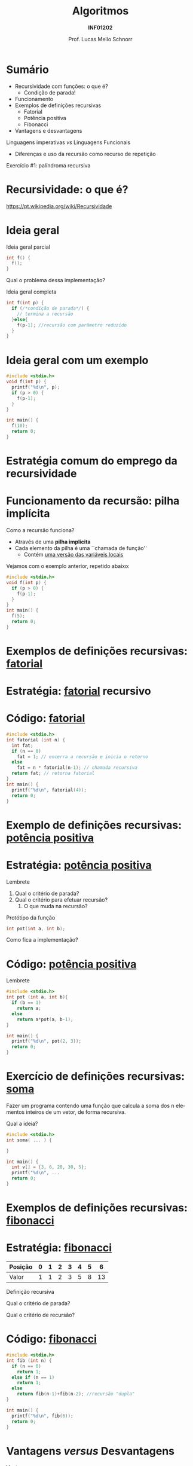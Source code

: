 # -*- coding: utf-8 -*-
# -*- mode: org -*-
#+startup: beamer overview indent
#+LANGUAGE: pt-br
#+TAGS: noexport(n)
#+EXPORT_EXCLUDE_TAGS: noexport
#+EXPORT_SELECT_TAGS: export

#+Title: Algoritmos
#+Subtitle: *INF01202*
#+Author: Prof. Lucas Mello Schnorr
#+Date: \copyleft

#+LaTeX_CLASS: beamer
#+LaTeX_CLASS_OPTIONS: [xcolor=dvipsnames]
#+OPTIONS: title:nil H:1 num:t toc:nil \n:nil @:t ::t |:t ^:t -:t f:t *:t <:t
#+LATEX_HEADER: \input{org-babel.tex}
#+LATEX_HEADER: \usepackage{amsmath}
#+LATEX_HEADER: \usepackage{systeme}

#+latex: \newcommand{\mytitle}{Recursividade}
#+latex: \mytitleslide

* Sumário

- Recursividade com funções: o que é?
  - Condição de parada!
- Funcionamento
- Exemplos de definições recursivas
  - Fatorial
  - Potência positiva
  - Fibonacci
- Vantagens e desvantagens

#+latex: \vfill

Linguagens imperativas /vs/ Linguagens Funcionais
- Diferenças e uso da recursão como recurso de repetição

#+latex: \vfill

Exercício #1: palíndroma recursiva

* Recursividade: o que é?

https://pt.wikipedia.org/wiki/Recursividade

#+latex: \cortesia{../../../Algoritmos/Marcelo/aulas/aula28/aula28_slide_01.pdf}{Prof. Marcelo Walter}

* Ideia geral

Ideia geral parcial
#+attr_latex: :options fontsize=\large
#+BEGIN_SRC C
int f() {
  f();
}
#+END_SRC

#+latex: \pause

Qual o problema dessa implementação?

#+latex: \vfill\pause

Ideia geral completa
#+attr_latex: :options fontsize=\large
#+BEGIN_SRC C
int f(int p) {
  if (/*condição de parada*/) {
    // termina a recursão
  }else{
    f(p-1); //recursão com parâmetro reduzido
  }
}
#+END_SRC

* Ideia geral com um exemplo

#+attr_latex: :options fontsize=\large
#+BEGIN_SRC C :tangle e/a40-f.c
#include <stdio.h>
void f(int p) {
  printf("%d\n", p);
  if (p > 0) {
    f(p-1);
  }
}

int main() {
  f(10);
  return 0;
}
#+END_SRC

* Estratégia comum do emprego da recursividade
#+latex: \cortesia{../../../Algoritmos/Marcelo/aulas/aula28/aula28_slide_03.pdf}{Prof. Marcelo Walter}
* Funcionamento da recursão: pilha implícita

Como a recursão funciona?
- Através de uma *pilha implícita*
- Cada elemento da pilha é uma ``chamada de função''
  - Contém _uma versão das variáveis locais_

#+latex: \pause

Vejamos com o exemplo anterior, repetido abaixo:
#+attr_latex: :options fontsize=\large
#+BEGIN_SRC C
#include <stdio.h>
void f(int p) {
  if (p > 0) {
    f(p-1);
  }
}
int main() {
  f(5);
  return 0;
}
#+END_SRC


* Exemplos de definições recursivas: _fatorial_

#+latex: \cortesia{../../../Algoritmos/Marcelo/aulas/aula28/aula28_slide_07.pdf}{Prof. Marcelo Walter}

* Estratégia: _fatorial_ recursivo

#+latex: \cortesia{../../../Algoritmos/Marcelo/aulas/aula28/aula28_slide_09.pdf}{Prof. Marcelo Walter}

* Código: _fatorial_

#+attr_latex: :options fontsize=\normalsize
#+BEGIN_SRC C :tangle e/a40-fat.c
#include <stdio.h>
int fatorial (int n) {
  int fat;
  if (n == 0)
    fat = 1; // encerra a recursão e inicia o retorno
  else
    fat = n * fatorial(n-1); // chamada recursiva
  return fat; // retorna fatorial
}
int main() {
  printf("%d\n", fatorial(4));
  return 0;
}
#+END_SRC

#+RESULTS:
: 24

* Exemplo de definições recursivas: _potência positiva_

#+latex: \cortesia{../../../Algoritmos/Marcelo/aulas/aula28/aula28_slide_13.pdf}{Prof. Marcelo Walter}

* Estratégia: _potência positiva_
Lembrete
#+BEGIN_EXPORT latex
  \[
  a^b = \begin{cases}
  a & \text{se } b = 1; \\
  a\times(a^{b-1}) & \text{se } b > 1;
   \end{cases}
  \]
#+END_EXPORT

1. Qual o critério de parada?
2. Qual o critério para efetuar recursão?
   1. O que muda na recursão?

#+latex: \pause\vfill

Protótipo da função
#+attr_latex: :options fontsize=\normalsize
#+BEGIN_SRC C
int pot(int a, int b);
#+END_SRC

Como fica a implementação?

* Código: _potência positiva_

Lembrete
#+BEGIN_EXPORT latex
  \[
  a^b = \begin{cases}
  a & \text{se } b = 1; \\
  a\times(a^{b-1}) & \text{se } b > 1;
   \end{cases}
  \]
#+END_EXPORT

#+attr_latex: :options fontsize=\normalsize
#+BEGIN_SRC C :tangle e/a40-pot.c
#include <stdio.h>
int pot (int a, int b){
  if (b == 1)
    return a;
  else
    return a*pot(a, b-1);
}

int main() {
  printf("%d\n", pot(2, 3));
  return 0;
}
#+END_SRC

* Exercício de definições recursivas: _soma_

Fazer um programa contendo uma função que calcula a soma dos n
elementos inteiros de um vetor, de forma recursiva.

#+latex: \vfill

Qual a ideia?

#+latex: \vfill\pause

#+attr_latex: :options fontsize=\normalsize
#+BEGIN_SRC C :tangle e/a40-soma.c
#include <stdio.h>
int soma( ... ) {

}

int main() {
  int v[] = {3, 6, 20, 30, 5};
  printf("%d\n", ...
  return 0;
}
#+END_SRC

* Exemplos de definições recursivas: _fibonacci_

#+latex: \cortesia{../../../Algoritmos/Marcelo/aulas/aula28/aula28_slide_18.pdf}{Prof. Marcelo Walter}

* Estratégia: _fibonacci_

| Posição | 0 | 1 | 2 | 3 | 4 | 5 |  6 |
|---------+---+---+---+---+---+---+----|
| Valor   | 1 | 1 | 2 | 3 | 5 | 8 | 13 |

Definição recursiva
#+BEGIN_EXPORT latex
  \[
  fib(n) = \begin{cases}
  1 & \text{se } n = 0; \\
  1 & \text{se } n = 1; \\
  fib(n-1) + fib(n-2) & \text{se } n > 1;
   \end{cases}
  \]
#+END_EXPORT

Qual o critério de parada?

Qual o critério de recursão?

* Código: _fibonacci_

#+attr_latex: :options fontsize=\normalsize
#+BEGIN_SRC C :tangle e/a40-fib.c
#include <stdio.h>
int fib (int n) {
  if (n == 0)
    return 1;
  else if (n == 1)
    return 1;
  else
    return fib(n-1)+fib(n-2); //recursão "dupla"
}

int main() {
  printf("%d\n", fib(6));
  return 0;
}
#+END_SRC

* Vantagens /versus/ Desvantagens

Vantagens
- Código mais compacto
- Conveniente para estruturas recursivas
- Código mais fácil legível
- Implementação imediata de funções matemáticas recursivas

#+latex: \pause

Desvantagens
- Maior ocupação de memória
- Maior tempo de processamento
* Reflexão: linguagens imperativas /versus/ funcionais

Linguagens imperativas
- Repetição é obtida por laços (for, while, do-while)
- Comandos são ordens de execução!

Linguagens funcionais
- Repetição é obtida por recursão
- Laços inexistem
* Alguns outros exemplos com recursividade

- Contagens
  - Número de dígitos de um número inteiro
  - Quantidade de caracteres de uma /string/
- Busca binária recursiva em arranjo ordenado

* Exercícios #1

Implemente com funções recursivas
1. Contagem: número de dígitos de um número inteiro
2. Contagem: quantidade de caracteres de uma /string/
3. Busca binária recursiva em arranjo ordenado
